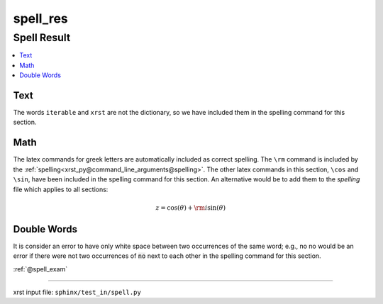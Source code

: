 !!!!!!!!!
spell_res
!!!!!!!!!

.. meta::
   :keywords: spell_res, spell, result

.. index:: spell_res, spell, result

.. _spell_res:

Spell Result
############
.. contents::
   :local:

.. meta::
   :keywords: text

.. index:: text

.. _spell_res.text:

Text
****
The words ``iterable`` and ``xrst`` are not the dictionary,
so we have included them in the spelling command for this section.

.. meta::
   :keywords: math

.. index:: math

.. _spell_res.math:

Math
****
The latex commands for greek letters
are automatically included as correct spelling.
The ``\rm`` command is included by the
:ref:`spelling<xrst_py@command_line_arguments@spelling>`.
The other latex commands in this section, ``\cos`` and ``\sin``,
have been included in the spelling command for this section.
An alternative would be to add them to the *spelling* file
which applies to all sections:

.. math::

    z = \cos( \theta ) + {\rm i} \sin( \theta )

.. meta::
   :keywords: double, words

.. index:: double, words

.. _spell_res.double_words:

Double Words
************
It is consider an error to have only white space between
two occurrences of the same word; e.g.,
no no would be an error if there
were not two occurrences of :code:`no` next to each other in the
spelling command for this section.

:ref:`@spell_exam`

----

xrst input file: ``sphinx/test_in/spell.py``
